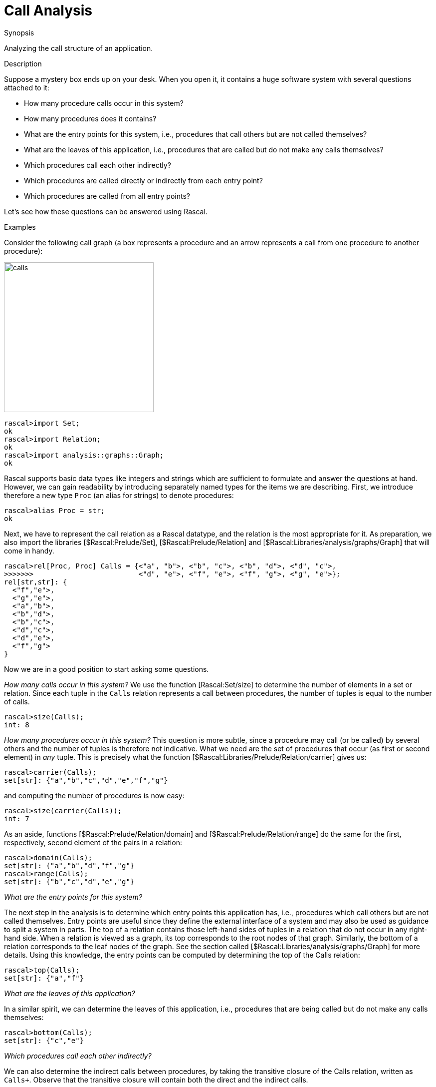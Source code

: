 
[[Common-CallAnalysis]]
# Call Analysis
:concept: Common/CallAnalysis

.Synopsis
Analyzing the call structure of an application.

.Syntax

.Types

.Function


.Description

Suppose a mystery box ends up on your desk. When you open it, it contains a huge software system with several questions attached to it:

*  How many procedure calls occur in this system?
*  How many procedures does it contains?
*  What are the entry points for this system, i.e., procedures that call others but are not called themselves?
*  What are the leaves of this application, i.e., procedures that are called but do not make any calls themselves?
*  Which procedures call each other indirectly?
*  Which procedures are called directly or indirectly from each entry point?
*  Which procedures are called from all entry points?


Let's see how these questions can be answered using Rascal.

.Examples

Consider the following call graph (a box represents a procedure and an arrow represents a call from one procedure to another procedure):


image::{concept}/calls.png[width="300px" ,alt="calls"]


[source,rascal-shell]
----
rascal>import Set;
ok
rascal>import Relation;
ok
rascal>import analysis::graphs::Graph;
ok
----
Rascal supports basic data types like integers and strings which are sufficient to formulate and answer the questions at hand. However, we
can gain readability by introducing separately named types for the items we are describing. 
First, we introduce therefore a new type `Proc` (an alias for strings) to denote procedures:
[source,rascal-shell]
----
rascal>alias Proc = str;
ok
----
Next, we have to represent the call relation as a Rascal datatype, and the relation is the most appropriate for it.
As preparation, we also import the libraries [$Rascal:Prelude/Set], [$Rascal:Prelude/Relation] and [$Rascal:Libraries/analysis/graphs/Graph] that will come in handy.
[source,rascal-shell]
----
rascal>rel[Proc, Proc] Calls = {<"a", "b">, <"b", "c">, <"b", "d">, <"d", "c">, 
>>>>>>>                         <"d", "e">, <"f", "e">, <"f", "g">, <"g", "e">};
rel[str,str]: {
  <"f","e">,
  <"g","e">,
  <"a","b">,
  <"b","d">,
  <"b","c">,
  <"d","c">,
  <"d","e">,
  <"f","g">
}
----
Now we are in a good position to start asking some questions.

__How many calls occur in this system?__
We use the function [Rascal:Set/size] to determine the number of elements in a set or relation.
Since each tuple in the `Calls` relation represents a call between procedures, the number of tuples is equal
to the number of calls.
[source,rascal-shell]
----
rascal>size(Calls);
int: 8
----
__How many procedures occur in this system?__ This question is more subtle, since a procedure may call (or be called) by
several others and the number of tuples is therefore not indicative. What we need are the set of procedures that
occur (as first or second element) in _any_ tuple. This is precisely what the function [$Rascal:Libraries/Prelude/Relation/carrier] gives us:
[source,rascal-shell]
----
rascal>carrier(Calls);
set[str]: {"a","b","c","d","e","f","g"}
----
and computing the number of procedures is now easy:
[source,rascal-shell]
----
rascal>size(carrier(Calls));
int: 7
----
As an aside, functions [$Rascal:Prelude/Relation/domain] and [$Rascal:Prelude/Relation/range] do the same for the first, respectively, second element of the pairs in a relation:
[source,rascal-shell]
----
rascal>domain(Calls);
set[str]: {"a","b","d","f","g"}
rascal>range(Calls);
set[str]: {"b","c","d","e","g"}
----
__What are the entry points for this system?__

The next step in the analysis is to determine which entry points this application has, i.e., procedures which call others but are 
not called themselves. Entry points are useful since they define the external interface of a system and may also be used as guidance to
split a system in parts. The top of a relation contains those left-hand sides of tuples in a relation that do not occur in any 
right-hand side. When a relation is viewed as a graph, its top corresponds to the root nodes of that graph. Similarly, the bottom of a 
relation corresponds to the leaf nodes of the graph. See the section called  [$Rascal:Libraries/analysis/graphs/Graph] for more details. Using this knowledge, the entry
points can be computed by determining the top of the Calls relation:
[source,rascal-shell]
----
rascal>top(Calls);
set[str]: {"a","f"}
----
__What are the leaves of this application?__

In a similar spirit, we can determine the leaves of this application, i.e., procedures that are being called but do not make any calls
themselves:
[source,rascal-shell]
----
rascal>bottom(Calls);
set[str]: {"c","e"}
----
__Which procedures call each other indirectly?__

We can also determine the indirect calls between procedures, by taking the transitive closure of the Calls relation, written as `Calls+`. 
Observe that the transitive closure will contain both the direct and the indirect calls.
[source,rascal-shell]
----
rascal>closureCalls = Calls+;
rel[str,str]: {
  <"f","e">,
  <"g","e">,
  <"a","b">,
  <"a","c">,
  <"b","c">,
  <"d","c">,
  <"d","e">,
  <"f","g">,
  <"a","d">,
  <"b","e">,
  <"b","d">,
  <"a","e">
}
----
__Which procedures are called directly or indirectly from each entry point?__

We now know the entry points for this application ("a" and "f") and the indirect call relations. Combining this information, 
we can determine which procedures are called from each entry point. This is done by indexing closureCalls with appropriate procedure name.
The index operator yields all right-hand sides of tuples that have a given value as left-hand side. This gives the following:
[source,rascal-shell]
----
rascal>calledFromA = closureCalls["a"];
set[str]: {"b","c","d","e"}
rascal>calledFromF = closureCalls["f"];
set[str]: {"e","g"}
----
__Which procedures are called from all entry points?__

Finally, we can determine which procedures are called from both entry points by taking the intersection of the two sets 
`calledFromA` and `calledFromF`:
[source,rascal-shell]
----
rascal>calledFromA & calledFromF;
set[str]: {"e"}
----
or if your prefer to write all of the above as a one-liner using a [$Rascal:Expressions/Reducer] expression:
[source,rascal-shell]
----
rascal>(carrier(Calls) | it & (Calls+)[p] | p <- top(Calls));
set[str]: {"e"}
----

The reducer is initialized with  all procedures (`carrier(Calls)`) and iterates over all entry points (`p <- top(Calls)`).
At each iteration the current value of the reducer (`it`) is intersected (`&`) with the procedures called directly or indirectly
from that entry point (`(Calls+)[p]`).

.Benefits

*  In small examples, the above results can be easily obtained by a visual inspection of the call graph.
Such a visual inspection does _not_ scale very well to large graphs and this makes the above form of analysis particularly suited for studying large systems.

.Pitfalls

*  We discuss call analysis in a, intentionally, simplistic fashion that does not take into account how the call relation
  is extracted from actual source code.
  The above principles are, however, applicable to real cases as well.



:leveloffset: +1

:leveloffset: -1